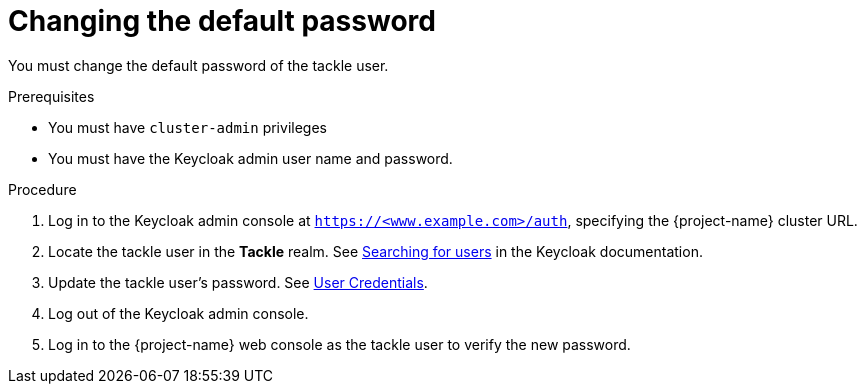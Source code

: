 // Module included in the following assemblies:
//
// * documentation/doc-installing-and-using-tackle/master.adoc

[id="changing-default-password_{context}"]
= Changing the default password

You must change the default password of the tackle user.

.Prerequisites

* You must have `cluster-admin` privileges
* You must have the Keycloak admin user name and password.

.Procedure

. Log in to the Keycloak admin console at `https://<www.example.com>/auth`, specifying the {project-name} cluster URL.
. Locate the tackle user in the *Tackle* realm. See link:https://www.keycloak.org/docs/latest/server_admin/index.html#searching-for-users[Searching for users] in the Keycloak documentation.
. Update the tackle user's password. See link:https://www.keycloak.org/docs/latest/server_admin/index.html#_user-credentials[User Credentials].
. Log out of the Keycloak admin console.
. Log in to the {project-name} web console as the tackle user to verify the new password.
